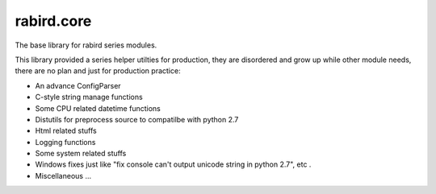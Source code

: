rabird.core
-----------
.. image:: https://travis-ci.org/starofrainnight/rabird.core.svg?branch=master
    :target: https://travis-ci.org/starofrainnight/rabird.core
    
The base library for rabird series modules.

This library provided a series helper utilties for production, they are
disordered and grow up while other module needs, there are no plan and
just for production practice:

-  An advance ConfigParser
-  C-style string manage functions
-  Some CPU related datetime functions
-  Distutils for preprocess source to compatilbe with python 2.7
-  Html related stuffs
-  Logging functions
-  Some system related stuffs
-  Windows fixes just like "fix console can't output unicode string in
   python 2.7", etc .
-  Miscellaneous ...
